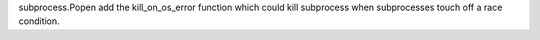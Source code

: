 subprocess.Popen add the kill_on_os_error function which could kill subprocess
when subprocesses touch off a race condition.
